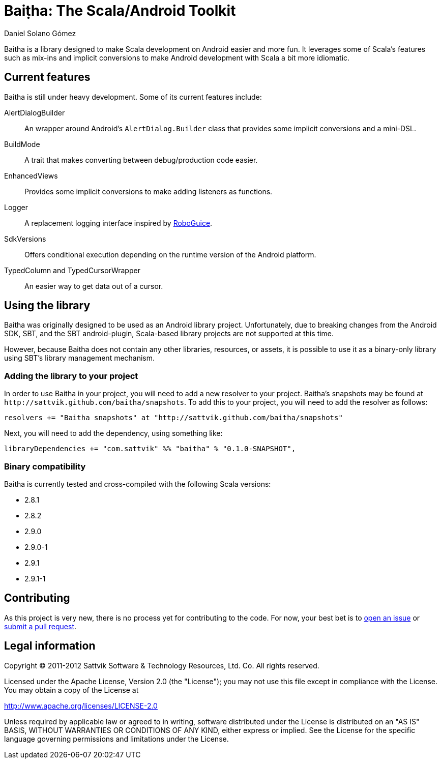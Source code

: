 Baiṭha: The Scala/Android Toolkit
=================================
Daniel Solano_Gómez

Baitha is a library designed to make Scala development on Android easier and
more fun.  It leverages some of Scala's features such as mix-ins and implicit
conversions to make Android development with Scala a bit more idiomatic.

== Current features

Baitha is still under heavy development.  Some of its current features include:

AlertDialogBuilder::

  An wrapper around Android's `AlertDialog.Builder` class that provides some
  implicit conversions and a mini-DSL.

BuildMode::

  A trait that makes converting between debug/production code easier.

EnhancedViews::

  Provides some implicit conversions to make adding listeners as functions.

Logger::

  A replacement logging interface inspired by https://code.google.com/p/roboguice/[RoboGuice].

SdkVersions::

  Offers conditional execution depending on the runtime version of the Android
  platform.

TypedColumn and TypedCursorWrapper::

  An easier way to get data out of a cursor.


== Using the library

Baitha was originally designed to be used as an Android library project.
Unfortunately, due to breaking changes from the Android SDK, SBT, and the
SBT android-plugin, Scala-based library projects are not supported at this
time.

However, because Baitha does not contain any other libraries, resources, or
assets, it is possible to use it as a binary-only library using SBT's library
management mechanism.


=== Adding the library to your project

In order to use Baitha in your project, you will need to add a new resolver to
your project.  Baitha's snapshots may be found at
`http://sattvik.github.com/baitha/snapshots`.  To add this to your project, you
will need to add the resolver as follows:

------------------------------------------------------------------------------
resolvers += "Baitha snapshots" at "http://sattvik.github.com/baitha/snapshots"
------------------------------------------------------------------------------

Next, you will need to add the dependency, using something like:

------------------------------------------------------------------------------
libraryDependencies += "com.sattvik" %% "baitha" % "0.1.0-SNAPSHOT",
------------------------------------------------------------------------------

=== Binary compatibility

Baitha is currently tested and cross-compiled with the following Scala versions:

* 2.8.1
* 2.8.2
* 2.9.0
* 2.9.0-1
* 2.9.1
* 2.9.1-1

== Contributing

As this project is very new, there is no process yet for contributing to the
code.  For now, your best bet is to
https://github.com/sattvik/baitha/issues[open an issue] or
https://github.com/sattvik/baitha/pulls[submit a pull request].


== Legal information

Copyright © 2011-2012 Sattvik Software & Technology Resources, Ltd. Co.
All rights reserved.

Licensed under the Apache License, Version 2.0 (the "License"); you may not use
this file except in compliance with the License.  You may obtain a copy of the
License at

http://www.apache.org/licenses/LICENSE-2.0

Unless required by applicable law or agreed to in writing, software distributed
under the License is distributed on an "AS IS" BASIS, WITHOUT WARRANTIES OR
CONDITIONS OF ANY KIND, either express or implied.  See the License for the
specific language governing permissions and limitations under the License.


// vim: set spell syntax=asciidoc:
